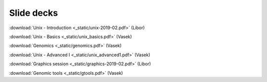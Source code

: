 Slide decks
===========

:download:`Unix - Introduction <_static/unix-2019-02.pdf>` (Libor)

:download:`Unix - Basics <_static/unix_basics.pdf>` (Vasek)

:download:`Genomics <_static/genomics.pdf>` (Vasek)

:download:`Unix - Advanced I <_static/unix_advanced1.pdf>` (Vasek)

:download:`Graphics session <_static/graphics-2019-02.pdf>` (Libor)

:download:`Genomic tools <_static/gtools.pdf>` (Vasek)
